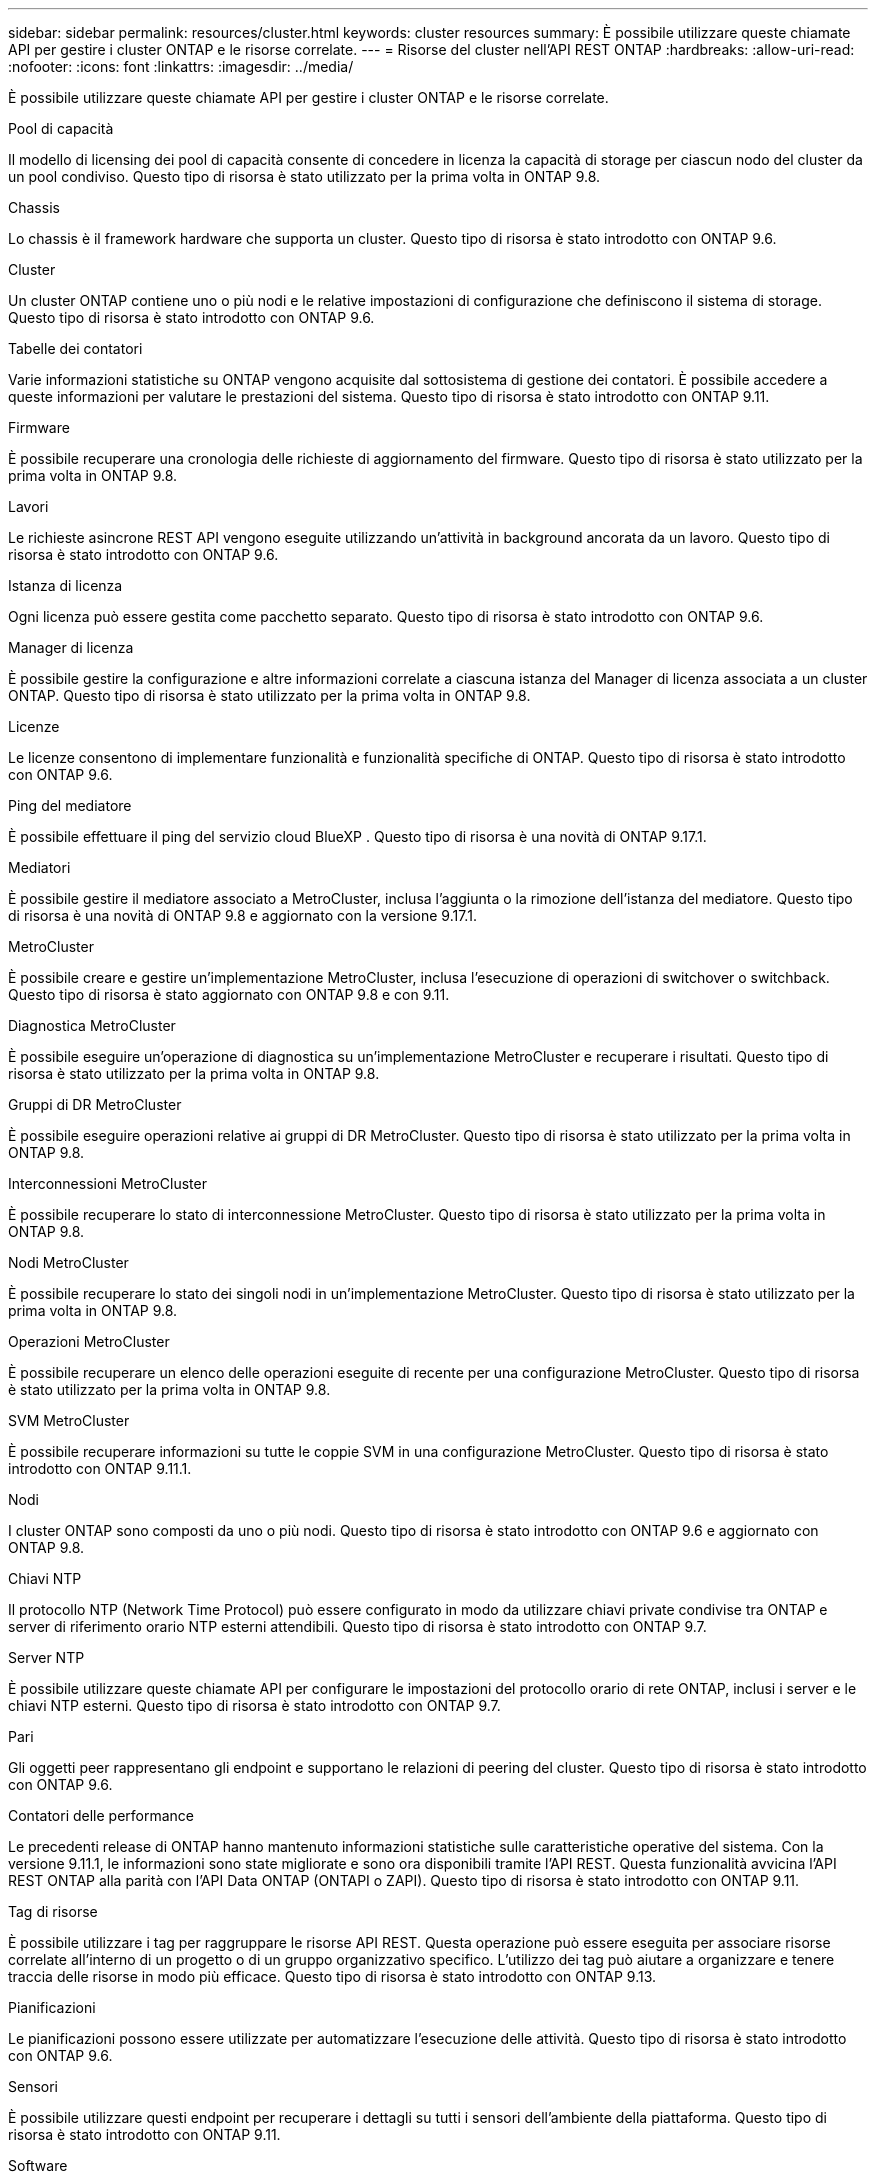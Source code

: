 ---
sidebar: sidebar 
permalink: resources/cluster.html 
keywords: cluster resources 
summary: È possibile utilizzare queste chiamate API per gestire i cluster ONTAP e le risorse correlate. 
---
= Risorse del cluster nell'API REST ONTAP
:hardbreaks:
:allow-uri-read: 
:nofooter: 
:icons: font
:linkattrs: 
:imagesdir: ../media/


[role="lead"]
È possibile utilizzare queste chiamate API per gestire i cluster ONTAP e le risorse correlate.

.Pool di capacità
Il modello di licensing dei pool di capacità consente di concedere in licenza la capacità di storage per ciascun nodo del cluster da un pool condiviso. Questo tipo di risorsa è stato utilizzato per la prima volta in ONTAP 9.8.

.Chassis
Lo chassis è il framework hardware che supporta un cluster. Questo tipo di risorsa è stato introdotto con ONTAP 9.6.

.Cluster
Un cluster ONTAP contiene uno o più nodi e le relative impostazioni di configurazione che definiscono il sistema di storage. Questo tipo di risorsa è stato introdotto con ONTAP 9.6.

.Tabelle dei contatori
Varie informazioni statistiche su ONTAP vengono acquisite dal sottosistema di gestione dei contatori. È possibile accedere a queste informazioni per valutare le prestazioni del sistema. Questo tipo di risorsa è stato introdotto con ONTAP 9.11.

.Firmware
È possibile recuperare una cronologia delle richieste di aggiornamento del firmware. Questo tipo di risorsa è stato utilizzato per la prima volta in ONTAP 9.8.

.Lavori
Le richieste asincrone REST API vengono eseguite utilizzando un'attività in background ancorata da un lavoro. Questo tipo di risorsa è stato introdotto con ONTAP 9.6.

.Istanza di licenza
Ogni licenza può essere gestita come pacchetto separato. Questo tipo di risorsa è stato introdotto con ONTAP 9.6.

.Manager di licenza
È possibile gestire la configurazione e altre informazioni correlate a ciascuna istanza del Manager di licenza associata a un cluster ONTAP. Questo tipo di risorsa è stato utilizzato per la prima volta in ONTAP 9.8.

.Licenze
Le licenze consentono di implementare funzionalità e funzionalità specifiche di ONTAP. Questo tipo di risorsa è stato introdotto con ONTAP 9.6.

.Ping del mediatore
È possibile effettuare il ping del servizio cloud BlueXP . Questo tipo di risorsa è una novità di ONTAP 9.17.1.

.Mediatori
È possibile gestire il mediatore associato a MetroCluster, inclusa l'aggiunta o la rimozione dell'istanza del mediatore. Questo tipo di risorsa è una novità di ONTAP 9.8 e aggiornato con la versione 9.17.1.

.MetroCluster
È possibile creare e gestire un'implementazione MetroCluster, inclusa l'esecuzione di operazioni di switchover o switchback. Questo tipo di risorsa è stato aggiornato con ONTAP 9.8 e con 9.11.

.Diagnostica MetroCluster
È possibile eseguire un'operazione di diagnostica su un'implementazione MetroCluster e recuperare i risultati. Questo tipo di risorsa è stato utilizzato per la prima volta in ONTAP 9.8.

.Gruppi di DR MetroCluster
È possibile eseguire operazioni relative ai gruppi di DR MetroCluster. Questo tipo di risorsa è stato utilizzato per la prima volta in ONTAP 9.8.

.Interconnessioni MetroCluster
È possibile recuperare lo stato di interconnessione MetroCluster. Questo tipo di risorsa è stato utilizzato per la prima volta in ONTAP 9.8.

.Nodi MetroCluster
È possibile recuperare lo stato dei singoli nodi in un'implementazione MetroCluster. Questo tipo di risorsa è stato utilizzato per la prima volta in ONTAP 9.8.

.Operazioni MetroCluster
È possibile recuperare un elenco delle operazioni eseguite di recente per una configurazione MetroCluster. Questo tipo di risorsa è stato utilizzato per la prima volta in ONTAP 9.8.

.SVM MetroCluster
È possibile recuperare informazioni su tutte le coppie SVM in una configurazione MetroCluster. Questo tipo di risorsa è stato introdotto con ONTAP 9.11.1.

.Nodi
I cluster ONTAP sono composti da uno o più nodi. Questo tipo di risorsa è stato introdotto con ONTAP 9.6 e aggiornato con ONTAP 9.8.

.Chiavi NTP
Il protocollo NTP (Network Time Protocol) può essere configurato in modo da utilizzare chiavi private condivise tra ONTAP e server di riferimento orario NTP esterni attendibili. Questo tipo di risorsa è stato introdotto con ONTAP 9.7.

.Server NTP
È possibile utilizzare queste chiamate API per configurare le impostazioni del protocollo orario di rete ONTAP, inclusi i server e le chiavi NTP esterni. Questo tipo di risorsa è stato introdotto con ONTAP 9.7.

.Pari
Gli oggetti peer rappresentano gli endpoint e supportano le relazioni di peering del cluster. Questo tipo di risorsa è stato introdotto con ONTAP 9.6.

.Contatori delle performance
Le precedenti release di ONTAP hanno mantenuto informazioni statistiche sulle caratteristiche operative del sistema. Con la versione 9.11.1, le informazioni sono state migliorate e sono ora disponibili tramite l'API REST. Questa funzionalità avvicina l'API REST ONTAP alla parità con l'API Data ONTAP (ONTAPI o ZAPI). Questo tipo di risorsa è stato introdotto con ONTAP 9.11.

.Tag di risorse
È possibile utilizzare i tag per raggruppare le risorse API REST. Questa operazione può essere eseguita per associare risorse correlate all'interno di un progetto o di un gruppo organizzativo specifico. L'utilizzo dei tag può aiutare a organizzare e tenere traccia delle risorse in modo più efficace. Questo tipo di risorsa è stato introdotto con ONTAP 9.13.

.Pianificazioni
Le pianificazioni possono essere utilizzate per automatizzare l'esecuzione delle attività. Questo tipo di risorsa è stato introdotto con ONTAP 9.6.

.Sensori
È possibile utilizzare questi endpoint per recuperare i dettagli su tutti i sensori dell'ambiente della piattaforma. Questo tipo di risorsa è stato introdotto con ONTAP 9.11.

.Software
Un cluster ONTAP include il profilo software del cluster, la raccolta di pacchetti software e la raccolta della cronologia software. Questo tipo di risorsa è stato introdotto con ONTAP 9.6 e aggiornato con ONTAP 9.8.

.Web
È possibile utilizzare questi endpoint per aggiornare le configurazioni dei servizi Web e recuperare la configurazione corrente. Questo tipo di risorsa è stato introdotto con ONTAP 9.10.

